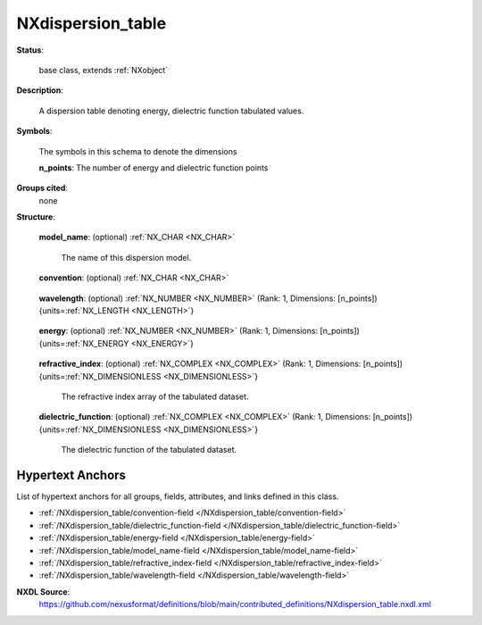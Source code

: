 .. auto-generated by dev_tools.docs.nxdl from the NXDL source contributed_definitions/NXdispersion_table.nxdl.xml -- DO NOT EDIT

.. index::
    ! NXdispersion_table (base class)
    ! dispersion_table (base class)
    see: dispersion_table (base class); NXdispersion_table

.. _NXdispersion_table:

==================
NXdispersion_table
==================

**Status**:

  base class, extends :ref:`NXobject`

**Description**:

  A dispersion table denoting energy, dielectric function tabulated values.

**Symbols**:

  The symbols in this schema to denote the dimensions

  **n_points**: The number of energy and dielectric function points

**Groups cited**:
  none

**Structure**:

  .. _/NXdispersion_table/model_name-field:

  .. index:: model_name (field)

  **model_name**: (optional) :ref:`NX_CHAR <NX_CHAR>` 

    The name of this dispersion model.

  .. _/NXdispersion_table/convention-field:

  .. index:: convention (field)

  **convention**: (optional) :ref:`NX_CHAR <NX_CHAR>` 

    .. collapse:: The sign convention being used (n + or - ik) ...

        The sign convention being used (n + or - ik)

        Any of these values: ``n + ik`` | ``n - ik``

  .. _/NXdispersion_table/wavelength-field:

  .. index:: wavelength (field)

  **wavelength**: (optional) :ref:`NX_NUMBER <NX_NUMBER>` (Rank: 1, Dimensions: [n_points]) {units=\ :ref:`NX_LENGTH <NX_LENGTH>`} 

    .. collapse:: The wavelength array of the tabulated dataset. ...

        The wavelength array of the tabulated dataset.
        This is essentially a duplicate of the energy field.
        There should be one or both of them present.

  .. _/NXdispersion_table/energy-field:

  .. index:: energy (field)

  **energy**: (optional) :ref:`NX_NUMBER <NX_NUMBER>` (Rank: 1, Dimensions: [n_points]) {units=\ :ref:`NX_ENERGY <NX_ENERGY>`} 

    .. collapse:: The energy array of the tabulated dataset. ...

        The energy array of the tabulated dataset.
        This is essentially a duplicate of the wavelength field.
        There should be one or both of them present.

  .. _/NXdispersion_table/refractive_index-field:

  .. index:: refractive_index (field)

  **refractive_index**: (optional) :ref:`NX_COMPLEX <NX_COMPLEX>` (Rank: 1, Dimensions: [n_points]) {units=\ :ref:`NX_DIMENSIONLESS <NX_DIMENSIONLESS>`} 

    The refractive index array of the tabulated dataset.

  .. _/NXdispersion_table/dielectric_function-field:

  .. index:: dielectric_function (field)

  **dielectric_function**: (optional) :ref:`NX_COMPLEX <NX_COMPLEX>` (Rank: 1, Dimensions: [n_points]) {units=\ :ref:`NX_DIMENSIONLESS <NX_DIMENSIONLESS>`} 

    The dielectric function of the tabulated dataset.


Hypertext Anchors
-----------------

List of hypertext anchors for all groups, fields,
attributes, and links defined in this class.


* :ref:`/NXdispersion_table/convention-field </NXdispersion_table/convention-field>`
* :ref:`/NXdispersion_table/dielectric_function-field </NXdispersion_table/dielectric_function-field>`
* :ref:`/NXdispersion_table/energy-field </NXdispersion_table/energy-field>`
* :ref:`/NXdispersion_table/model_name-field </NXdispersion_table/model_name-field>`
* :ref:`/NXdispersion_table/refractive_index-field </NXdispersion_table/refractive_index-field>`
* :ref:`/NXdispersion_table/wavelength-field </NXdispersion_table/wavelength-field>`

**NXDL Source**:
  https://github.com/nexusformat/definitions/blob/main/contributed_definitions/NXdispersion_table.nxdl.xml

